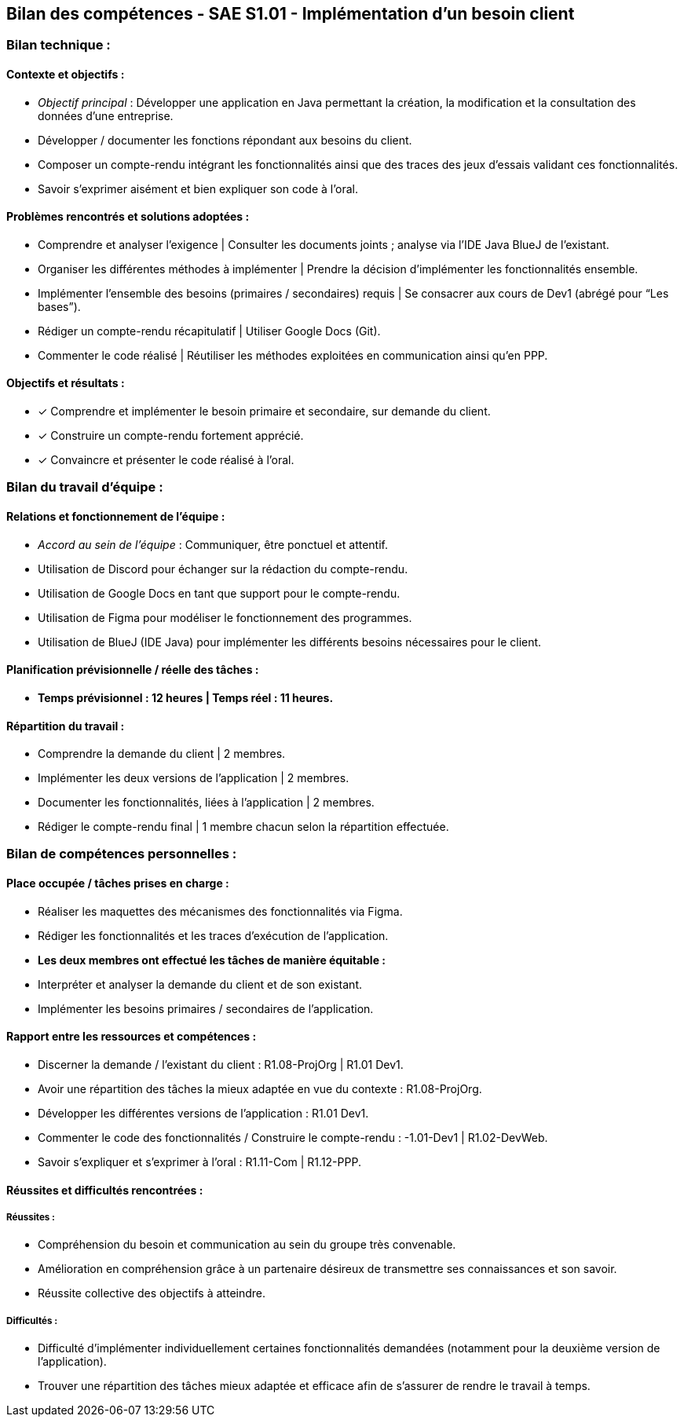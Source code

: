 ## Bilan des compétences - SAE S1.01 - Implémentation d’un besoin client

=== Bilan technique :

==== Contexte et objectifs :

- _Objectif principal_ : Développer une application en Java permettant la
création, la modification et la consultation des données d’une entreprise.
- Développer / documenter les fonctions répondant aux besoins du client.
- Composer un compte-rendu intégrant les fonctionnalités ainsi que des
traces des jeux d’essais validant ces fonctionnalités.
- Savoir s’exprimer aisément et bien expliquer son code à l’oral.

==== Problèmes rencontrés et solutions adoptées :

- Comprendre et analyser l’exigence | Consulter les documents joints ;
analyse via l’IDE Java BlueJ de l’existant.
- Organiser les différentes méthodes à implémenter | Prendre la décision
d’implémenter les fonctionnalités ensemble.
- Implémenter l’ensemble des besoins (primaires / secondaires) requis | Se
consacrer aux cours de Dev1 (abrégé pour “Les bases”).
- Rédiger un compte-rendu récapitulatif | Utiliser Google Docs (Git).
- Commenter le code réalisé | Réutiliser les méthodes exploitées en
communication ainsi qu’en PPP.

==== Objectifs et résultats :

- ✓ Comprendre et implémenter le besoin primaire et secondaire, sur
demande du client.
- ✓ Construire un compte-rendu fortement apprécié.
- ✓ Convaincre et présenter le code réalisé à l’oral.

=== Bilan du travail d’équipe :

==== Relations et fonctionnement de l’équipe :

- _Accord au sein de l’équipe_ : Communiquer, être ponctuel et attentif.
- Utilisation de Discord pour échanger sur la rédaction du compte-rendu.
- Utilisation de Google Docs en tant que support pour le compte-rendu.
- Utilisation de Figma pour modéliser le fonctionnement des programmes.
- Utilisation de BlueJ (IDE Java) pour implémenter les différents besoins
nécessaires pour le client.

==== Planification prévisionnelle / réelle des tâches :

- *Temps prévisionnel : 12 heures | Temps réel : 11 heures.*

==== Répartition du travail :

- Comprendre la demande du client | 2 membres.
- Implémenter les deux versions de l’application | 2 membres.
- Documenter les fonctionnalités, liées à l’application | 2 membres.
- Rédiger le compte-rendu final | 1 membre chacun selon la répartition
effectuée.

=== Bilan de compétences personnelles :

==== Place occupée / tâches prises en charge :

- Réaliser les maquettes des mécanismes des fonctionnalités via Figma.
- Rédiger les fonctionnalités et les traces d’exécution de l’application.
- *Les deux membres ont effectué les tâches de manière équitable :*
- Interpréter et analyser la demande du client et de son existant.
- Implémenter les besoins primaires / secondaires de l’application.

==== Rapport entre les ressources et compétences :

- Discerner la demande / l’existant du client : R1.08-ProjOrg | R1.01 Dev1.
- Avoir une répartition des tâches la mieux adaptée en vue du contexte :
R1.08-ProjOrg.
- Développer les différentes versions de l’application : R1.01 Dev1.
- Commenter le code des fonctionnalités / Construire le compte-rendu :
-1.01-Dev1 | R1.02-DevWeb.
- Savoir s’expliquer et s’exprimer à l’oral : R1.11-Com | R1.12-PPP.

==== Réussites et difficultés rencontrées :

===== Réussites :

- Compréhension du besoin et communication au sein du groupe très
convenable.
- Amélioration en compréhension grâce à un partenaire désireux de
transmettre ses connaissances et son savoir.
- Réussite collective des objectifs à atteindre.

===== Difficultés :

- Difficulté d’implémenter individuellement certaines fonctionnalités
demandées (notamment pour la deuxième version de l’application).
- Trouver une répartition des tâches mieux adaptée et efficace afin de
s’assurer de rendre le travail à temps.
